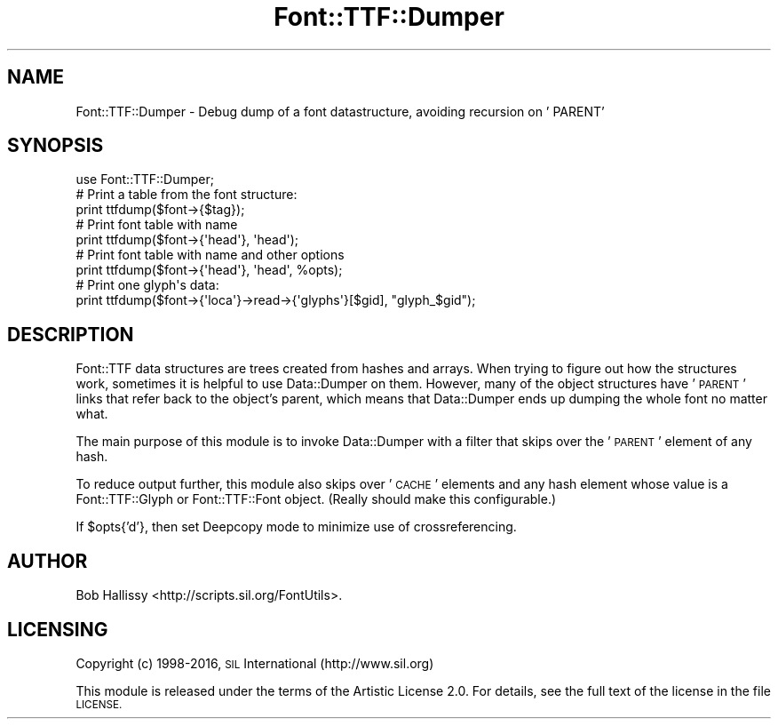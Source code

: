.\" Automatically generated by Pod::Man 4.14 (Pod::Simple 3.40)
.\"
.\" Standard preamble:
.\" ========================================================================
.de Sp \" Vertical space (when we can't use .PP)
.if t .sp .5v
.if n .sp
..
.de Vb \" Begin verbatim text
.ft CW
.nf
.ne \\$1
..
.de Ve \" End verbatim text
.ft R
.fi
..
.\" Set up some character translations and predefined strings.  \*(-- will
.\" give an unbreakable dash, \*(PI will give pi, \*(L" will give a left
.\" double quote, and \*(R" will give a right double quote.  \*(C+ will
.\" give a nicer C++.  Capital omega is used to do unbreakable dashes and
.\" therefore won't be available.  \*(C` and \*(C' expand to `' in nroff,
.\" nothing in troff, for use with C<>.
.tr \(*W-
.ds C+ C\v'-.1v'\h'-1p'\s-2+\h'-1p'+\s0\v'.1v'\h'-1p'
.ie n \{\
.    ds -- \(*W-
.    ds PI pi
.    if (\n(.H=4u)&(1m=24u) .ds -- \(*W\h'-12u'\(*W\h'-12u'-\" diablo 10 pitch
.    if (\n(.H=4u)&(1m=20u) .ds -- \(*W\h'-12u'\(*W\h'-8u'-\"  diablo 12 pitch
.    ds L" ""
.    ds R" ""
.    ds C` ""
.    ds C' ""
'br\}
.el\{\
.    ds -- \|\(em\|
.    ds PI \(*p
.    ds L" ``
.    ds R" ''
.    ds C`
.    ds C'
'br\}
.\"
.\" Escape single quotes in literal strings from groff's Unicode transform.
.ie \n(.g .ds Aq \(aq
.el       .ds Aq '
.\"
.\" If the F register is >0, we'll generate index entries on stderr for
.\" titles (.TH), headers (.SH), subsections (.SS), items (.Ip), and index
.\" entries marked with X<> in POD.  Of course, you'll have to process the
.\" output yourself in some meaningful fashion.
.\"
.\" Avoid warning from groff about undefined register 'F'.
.de IX
..
.nr rF 0
.if \n(.g .if rF .nr rF 1
.if (\n(rF:(\n(.g==0)) \{\
.    if \nF \{\
.        de IX
.        tm Index:\\$1\t\\n%\t"\\$2"
..
.        if !\nF==2 \{\
.            nr % 0
.            nr F 2
.        \}
.    \}
.\}
.rr rF
.\" ========================================================================
.\"
.IX Title "Font::TTF::Dumper 3"
.TH Font::TTF::Dumper 3 "2016-08-03" "perl v5.32.1" "User Contributed Perl Documentation"
.\" For nroff, turn off justification.  Always turn off hyphenation; it makes
.\" way too many mistakes in technical documents.
.if n .ad l
.nh
.SH "NAME"
Font::TTF::Dumper \- Debug dump of a font datastructure, avoiding recursion on ' PARENT'
.SH "SYNOPSIS"
.IX Header "SYNOPSIS"
.Vb 1
\&    use Font::TTF::Dumper;
\&    
\&    # Print a table from the font structure:
\&    print ttfdump($font\->{$tag});
\&    
\&    # Print font table with name
\&    print ttfdump($font\->{\*(Aqhead\*(Aq}, \*(Aqhead\*(Aq);
\&    
\&    # Print font table with name and other options
\&    print ttfdump($font\->{\*(Aqhead\*(Aq}, \*(Aqhead\*(Aq, %opts);
\&
\&    # Print one glyph\*(Aqs data:
\&    print ttfdump($font\->{\*(Aqloca\*(Aq}\->read\->{\*(Aqglyphs\*(Aq}[$gid], "glyph_$gid");
.Ve
.SH "DESCRIPTION"
.IX Header "DESCRIPTION"
Font::TTF data structures are trees created from hashes and arrays. When trying to figure
out how the structures work, sometimes it is helpful to use Data::Dumper on them. However,
many of the object structures have ' \s-1PARENT\s0' links that refer back to the object's parent,
which means that Data::Dumper ends up dumping the whole font no matter what.
.PP
The main purpose of this module is to invoke Data::Dumper with a
filter that skips over the ' \s-1PARENT\s0' element of any hash.
.PP
To reduce output further, this module also skips over ' \s-1CACHE\s0' elements and any 
hash element whose value is a Font::TTF::Glyph or Font::TTF::Font object. 
(Really should make this configurable.)
.PP
If \f(CW$opts\fR{'d'}, then set Deepcopy mode to minimize use of crossreferencing.
.SH "AUTHOR"
.IX Header "AUTHOR"
Bob Hallissy <http://scripts.sil.org/FontUtils>.
.SH "LICENSING"
.IX Header "LICENSING"
Copyright (c) 1998\-2016, \s-1SIL\s0 International (http://www.sil.org)
.PP
This module is released under the terms of the Artistic License 2.0. 
For details, see the full text of the license in the file \s-1LICENSE.\s0
